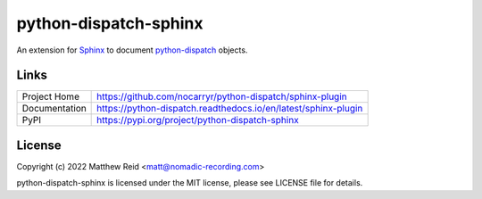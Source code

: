 python-dispatch-sphinx
======================

An extension for `Sphinx`_ to document `python-dispatch`_ objects.

Links
-----

.. list-table::

    * - Project Home
      - https://github.com/nocarryr/python-dispatch/sphinx-plugin
    * - Documentation
      - https://python-dispatch.readthedocs.io/en/latest/sphinx-plugin
    * - PyPI
      - https://pypi.org/project/python-dispatch-sphinx


License
-------

Copyright (c) 2022 Matthew Reid <matt@nomadic-recording.com>

python-dispatch-sphinx is licensed under the MIT license,
please see LICENSE file for details.


.. _Sphinx: https://www.sphinx-doc.org
.. _python-dispatch: https://python-dispatch.readthedocs.io/en/latest/
